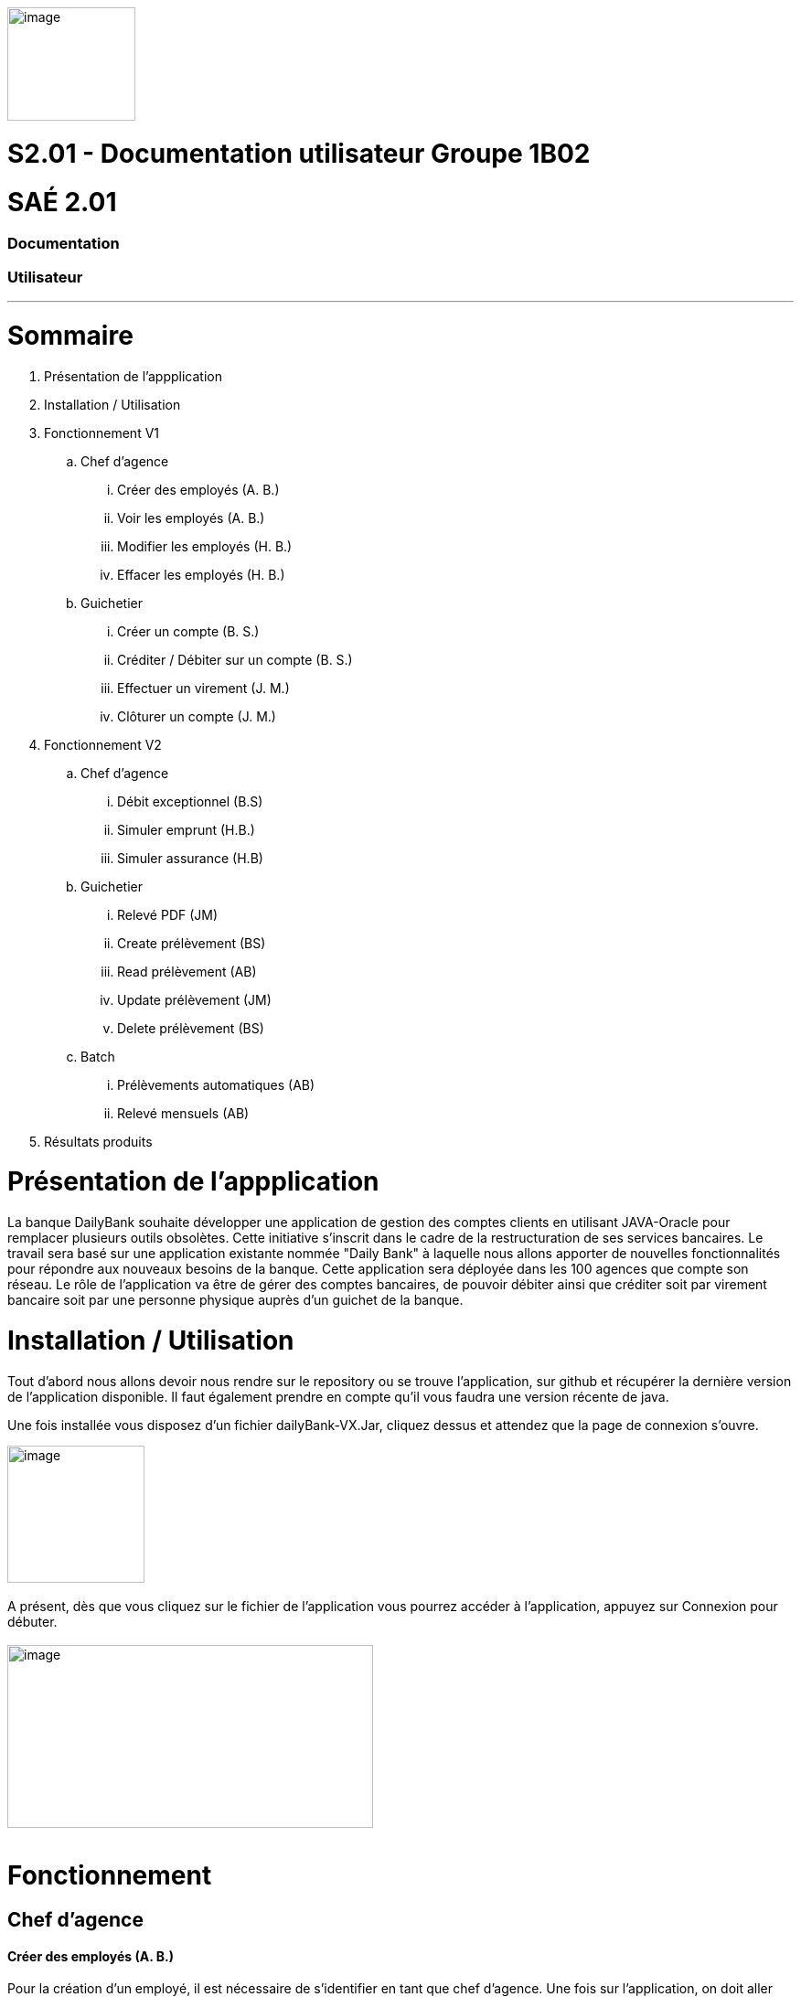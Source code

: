 [.text-center]
image:media/logo.png"[image,width=140,height=124] +

= S2.01 - Documentation utilisateur  Groupe 1B02 
[.text-center]
= SAÉ 2.01
[.text-center]
=== Documentation 
[.text-center]
=== Utilisateur
---

= Sommaire
. Présentation de l'appplication
.  Installation / Utilisation
. Fonctionnement V1
.. Chef d’agence
... Créer des employés (A. B.)
... Voir les employés (A. B.)
... Modifier les employés (H. B.)
... Effacer les employés (H. B.)
.. Guichetier
... Créer un compte (B. S.)
... Créditer / Débiter sur un compte (B. S.)
... Effectuer un virement (J. M.)
... Clôturer un compte (J. M.)
. Fonctionnement V2
.. Chef d’agence
... Débit exceptionnel (B.S)	
... Simuler emprunt (H.B.)	
... Simuler assurance (H.B)	
.. Guichetier	
... Relevé PDF (JM)	
... Create prélèvement (BS)	
... Read prélèvement (AB)	
... Update prélèvement (JM)	
... Delete prélèvement (BS)	
.. Batch	
... Prélèvements automatiques (AB)	
... Relevé mensuels (AB)
. Résultats produits


= Présentation de  l'appplication
La banque DailyBank souhaite développer une application de gestion des comptes clients en utilisant JAVA-Oracle pour remplacer plusieurs outils obsolètes. Cette initiative s'inscrit dans le cadre de la restructuration de ses services bancaires.
Le travail sera basé sur une application existante nommée "Daily Bank" à laquelle nous allons apporter de nouvelles fonctionnalités pour répondre aux nouveaux besoins de la banque.
 Cette application sera déployée dans les 100 agences que compte son réseau.
	Le rôle de l’application va être de gérer des comptes bancaires, de pouvoir débiter ainsi que créditer soit par virement bancaire soit par une personne physique auprès d’un guichet de la banque.


=  Installation / Utilisation
Tout d’abord nous allons devoir nous rendre sur le repository ou se trouve l’application, sur  github et récupérer la dernière version de l’application disponible. Il faut également prendre en compte qu’il vous faudra une version récente de java. 

Une fois installée vous disposez d’un fichier dailyBank-VX.Jar, cliquez dessus et attendez que la page de connexion s’ouvre. +

image:media/icon.png"[image,width=150,height=150] +
 +
 A présent, dès que vous cliquez sur le fichier de l’application vous pourrez accéder à l’application, appuyez sur Connexion pour débuter. +
  +
image:media/principal.png"[image,width=400,height=200] +
 +

= Fonctionnement
== Chef d’agence
==== Créer des employés (A. B.)
Pour la création d’un employé, il est nécessaire de s’identifier en tant que chef d’agence. Une fois sur l’application, on doit aller sur Gestion -> Employés et sur la nouvelle fenêtre, appuyez “Nouveau employé”. Une autre fenêtre va apparaître, après avoir rempli les champs, il suffit d’appuyer sur “Ajouter” pour créer l’employé. 
image:media/employe.png"[image,width=400,height=200] +
image:media/nouvelemploye.png"[image,width=400,height=200]  image:media/ajouteremploye.png"[image,width=400,height=200]
 +
 +
==== Voir les employés (A. B.)
Pour visualiser la liste d’employés, il est nécessaire de s’identifier en tant que chef d’agence. Une fois sur l’application, on doit aller sur Gestion -> Employés. Il est possible de filtrer les résultats avec le numéro, nom et prénom. Une fois remplit, il suffit de cliquer sur “Rechercher” pour tout voir.

==== Modifier les employés (H. B.) 
Pour modifier un employé de la liste, s’identifier en tant que chef d’agence puis aller dans Gestion -> Employés. Une fois la page de gestion des employés ouverte, cliquer sur “Rechercher” puis sélectionner l’employé à modifier. Cliquer sur le bouton
“Modifier employé”, puis modifier les champs désirés et finir en appuyant sur “Modifier”. +

image:media/employe.png"[image,width=400,height=200] image:media/rechercheclient.png"[image,width=400,height=200] +
 +
image:media/modifemploye.png"[image,width=400,height=200] image:media/modifierlogin.png"[image,width=400,height=200] +
 +


==== Effacer les employés (H. B.) 
Pour effacer un employé, s’identifier en tant que chef d’agence puis aller dans Gestion -> Employés. Une fois la page de gestion des employés ouverte, cliquer sur “Rechercher” puis sélectionner l’employé à supprimer. Ensuite, cliquer sur le bouton “Effacer employé” puis, dans la nouvelle page qui s’ouvre, cliquer sur le bouton “Supprimer”.
image:media/employe.png"[image,width=400,height=200] image:media/rechercheclient.png"[image,width=400,height=200] +
 image:media/effaceremploye.png"[image,width=400,height=200] image:media/modifierlogin.png"[image,width=400,height=200] +
  +
  +


== Guichetier
==== Créer un compte (B. S.) 
Afin de créer un compte, commencez par cliquer sur bouton du menu Gestion puis Clients. +
 Appuyez tout d’abord sur Rechercher puis sélectionnez le client concerné. Par la suite appuyez sur le bouton "Comptes client".
 +
 image:media/client.png"[image,width=600,height=400] + 
 +
À partir de cette fenêtre vous pouvez observer les détails des comptes du client, pour continuer la création du nouveau compte appuyez sur Nouveau compte. +
 +
 Avec l’ouverture de cette fenêtre vous pouvez saisir le découvert autorisé ainsi que le solde au moment du premier dépôt dans les champs dédiés. Une fois les champs complétés appuyez sur le bouton Ajouter, si il n’y à aucun problème le compte apparaîtra sur la fenêtre précédente. +
 image:media/gestioncompte.png"[image,width=400,height=200] +


==== Créditer / Débiter sur un compte (B. S.)

En repartant depuis le début, cliquez sur bouton du menu Gestion puis Clients, Vous devez avoir cette fenêtre: +
Appuyez tout d’abord sur Rechercher puis sélectionnez le client concerné. Par la suite appuyez sur le bouton "Comptes client". +
image:media/clientcompte.png"[image,width=600,height=400] +
 +
 Sur cette fenêtre, sélectionnez le compte concerné puis cliquez sur le bouton Voir opérations.
image:media/gestionope.png"[image,width=600,height=400] +
 +
À partir de cette fenêtre sélectionnez soit Enregistrer Débit ou alors Enregistrer Crédit, puis à partir de l’interface qui s’est ouverte vous pouvez sélectionner le type d’opération ainsi que le montant de l’opération.
image:media/enregistrerope.png"[image,width=600,height=400] +
 +
Pour effectuer l’opération, cliquez sur le bouton Effectuer Crédit.

==== Effectuer un virement (J. M.)
Pour effectuer un virement, il faut voir les opérations d’un compte en banque d’un utilisateur, puis cliquer sur le bouton effectuer un virement, +
image:media/effectuervirement.png"[image,width=600,height=400] +
 +
 Dans la nouvelle fenêtre il suffit de sélectionner le compte crédité (1) et saisir le montant dans la zone de texte (2) puis cliquer sur effectuer un virement (3) +
image:media/virement.png"[image,width=600,height=400] +
 +

==== Clôturer un compte (J. M.)
Lorsque vous voulez clôturer un compte bancaire d’un utilisateur, rendez vous dans la liste de ses comptes et cliquez sur le bouton clôturer. +
image:media/cloturercompte.png"[image,width=600,height=400] +
 +
 
 
= Fonctionnement V2
À noter que les fonctionnalités de la V1 sont toujours présentes dans la V2. +

== Chef d’agence
=== Débit exceptionnel (B.S)
Le débit exceptionnel est une opération qui permet de débiter un compte client au delà de son découvert autorisé. + 
 +
Afin de pouvoir effectuer un débit exceptionnel, il faut tout d’abord se rendre sur la page de gestion des comptes clients. Pour cela, il faut se rendre sur le menu Gestion puis Clients. +
La page de gestion des comptes clients s’ouvre alors. Il faut ensuite rechercher le client concerné en cliquant sur le bouton Rechercher. +
image:media/rechercheclient.png"[image,width=600,height=400] +
 +
Une fois le client trouvé, il faut cliquer sur le bouton Comptes client. +
image:media/clientcompte.png"[image,width=600,height=400] +
 +
La page de gestion des comptes du client s’ouvre alors. Il faut ensuite selectionner le compte concerné en cliquant sur le compte voulu. +
Il faut maintenant cliquer sur le bouton Voir opérations. Une fois la fenêtre ouverte, il faut cliquer sur le bouton "Débit exeptionnel" +
image:media/operations.PNG"[image,width=600,height=400] +
 +
Une fois la fenêtre ouverte, il faut saisir le montant du débit exceptionnel dans la zone de texte prévue à cet effet ainsi que le type d'opération faite. +
image:media/debitexeptionnel.PNG"[image,width=600,height=400] +
 +
Cliquez sur le bouton Effectuer débit, si le montant est valide l'opération va s'effectuer sinon une erreur va s'afficher. +
image:media/debitexeptionnel2.PNG"[image,width=600,height=400] +
 +


=== Simuler emprunt (H.B.)	
=== Simuler assurance (H.B)	
== Guichetier	
=== Relevé PDF (JM)	
=== Create prélèvement (BS)	
La création d’un prélèvement se fait à partir de la page de gestion des comptes clients. Pour cela, il faut se rendre sur le menu Gestion puis Clients. + 

La page de gestion des comptes clients s’ouvre alors. Il faut ensuite rechercher le client concerné en cliquant sur le bouton Rechercher. +
image:media/rechercheclient.png"[image,width=600,height=400] +
 +
Une fois le client trouvé, il faut cliquer sur le bouton Comptes client. +
image:media/clientcompte.png"[image,width=600,height=400] +
 +
La page de gestion des comptes du client s’ouvre alors. Il faut ensuite selectionner le compte concerné en cliquant sur le compte voulu. +
Il faut maintenant cliquer sur le bouton "Voir prélèvements". +
image:media/voirprelevements.PNG"[image,width=600,height=400] +
 +
 Une fois la fenêtre ouverte, il faut cliquer sur le bouton "Ajouter prélèvement" +
image:media/creerprelevement.PNG"[image,width=600,height=400] +
 +
Une fois la fenêtre ouverte, il faut saisir le montant du prélèvement, la date recurrente ainsi que le bénéficiaire dans les zones de texte prévue à cet effet. +
image:media/creerprelevement2.PNG"[image,width=600,height=400] +
 +
Cliquez sur le bouton "Ajouter prélèvement", si le montant et la date sont valides et qu'un beneficiaire est saisi l'opération va s'effectuer sinon les champs vont s'afficher en rouge et l'operation ne va pas s'efectuer. +
image:media/creerprelevement3.PNG"[image,width=600,height=400] +
 +

=== Read prélèvement (AB)	
=== Update prélèvement (JM)	
=== Delete prélèvement (BS)	
La suppression d’un prélèvement se fait à partir de la page de gestion des comptes clients. Pour cela, il faut se rendre sur le menu Gestion puis Clients. +

La page de gestion des comptes clients s’ouvre alors. Il faut ensuite rechercher le client concerné en cliquant sur le bouton Rechercher. +
image:media/rechercheclient.png"[image,width=600,height=400] +
 +
Une fois le client trouvé, il faut cliquer sur le bouton Comptes client. +
image:media/clientcompte.png"[image,width=600,height=400] +
 +
La page de gestion des comptes du client s’ouvre alors. Il faut ensuite selectionner le compte concerné en cliquant sur le compte voulu. +
Il faut maintenant cliquer sur le bouton "Voir prélèvements". +
image:media/voirprelevements.PNG"[image,width=600,height=400] +
 +
 Une fois la fenêtre ouverte, il faut séctionner le prélèvement voulu puis cliquer sur le bouton "Supprimer prélèvement" +
image:media/supprimerprelevement.png"[image,width=600,height=400] +
  +
  Une fois la fenêtre ouverte, il faut cliquer sur le bouton "Supprimer" si c'est bien le compte à supprimer +
image:media/supprimerprelevement2.PNG"[image,width=600,height=400] +
  +
Veuiilez noter que la suppréssion d'un prélèvement est définitive. +
  +

== Batch	
=== Prélèvements automatiques (AB)	
=== Relevé mensuels (AB)

---
=== Annulation
L'annulation à tout moment d'une action va simplement fermer la fenêtre en cours et revenir à la fenêtre précédente. +

== Résultats produits
Voir cahier de recettes. +
-> link:Cahier-De-Recette-V2.adoc[Cahier de recettes] +
 +
